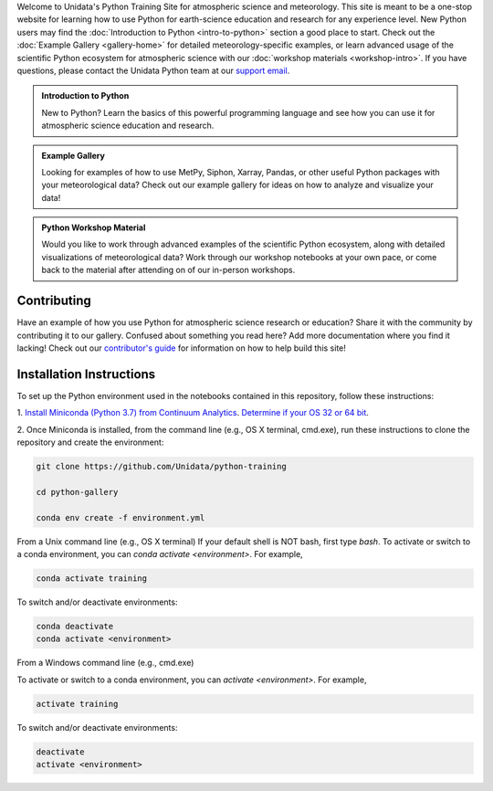 .. title: The Unidata Python Training Site
.. slug: index
.. date: 2019-07-26 14:38:34 UTC-06:00
.. tags: atmospheric science python meteorology training examples gallery
.. category: 
.. link: 
.. description: A one-stop shop for Python in atmospheric science and meteorology
.. type: text

Welcome to Unidata's Python Training Site for atmospheric science and meteorology. This site is meant
to be a one-stop website for learning how to use Python for earth-science education and research
for any experience level. New Python users may find the :doc:`Introduction to Python <intro-to-python>`
section a good place to start. Check out the :doc:`Example Gallery <gallery-home>` for detailed meteorology-specific
examples, or learn advanced usage of the scientific Python ecosystem for atmospheric science with our
:doc:`workshop materials <workshop-intro>`. If you have questions, please contact the Unidata Python team
at our `support email`_.

.. _`support email`: support-python@unidata.ucar.edu

.. class:: jumbotron-fluid

   .. admonition:: Introduction to Python

    New to Python? Learn the basics of this powerful programming language and see how
    you can use it for atmospheric science education and research.

    .. raw:: html

       <a href="/python/intro-to-python" class="btn btn-primary btn-lg">Start learning!</a>


.. class:: jumbotron-fluid

   .. admonition:: Example Gallery

    Looking for examples of how to use MetPy, Siphon, Xarray, Pandas, or other useful Python packages
    with your meteorological data? Check out our example gallery for ideas on how to analyze
    and visualize your data!

    .. raw:: html

       <a href="/gallery/gallery-home" class="btn btn-primary btn-lg">Check out the gallery</a>

.. class:: jumbotron-fluid

   .. admonition:: Python Workshop Material

    Would you like to work through advanced examples of the scientific Python ecosystem,
    along with detailed visualizations of meteorological data? Work through our workshop
    notebooks at your own pace, or come back to the material after attending on of our
    in-person workshops.

    .. raw:: html

       <a href="/workshop/workshop-intro" class="btn btn-primary btn-lg">Start the workshop</a>

Contributing
------------

Have an example of how you use Python for atmospheric science research or education? Share it with
the community by contributing it to our gallery. Confused about something you read here? Add more
documentation where you find it lacking! Check out our `contributor's guide <contributing>`_
for information on how to help build this site!

Installation Instructions
-------------------------

To set up the Python environment used in the notebooks contained in this repository, follow
these instructions:

1. `Install Miniconda (Python 3.7) from Continuum Analytics <http://conda.pydata.org/miniconda.html>`_.
`Determine if your OS 32 or 64 bit <http://www.akaipro.com/kb/article/1616#os_32_or_64_bit>`_.

2. Once Miniconda is installed, from the command line (e.g., OS X terminal,
cmd.exe), run these instructions to clone the repository and create the environment:

.. code-block::

    git clone https://github.com/Unidata/python-training

    cd python-gallery

    conda env create -f environment.yml

From a Unix command line (e.g., OS X terminal)
If your default shell is NOT bash, first type `bash`.
To activate or switch to a conda environment, you can `conda activate
<environment>`. For example,

.. code-block::

    conda activate training

To switch and/or deactivate environments:

.. code-block::

    conda deactivate
    conda activate <environment>

From a Windows command line (e.g., cmd.exe)

To activate or switch to a conda environment, you can `activate
<environment>`. For example,

.. code-block::

    activate training

To switch and/or deactivate environments:

.. code-block::

    deactivate
    activate <environment>
